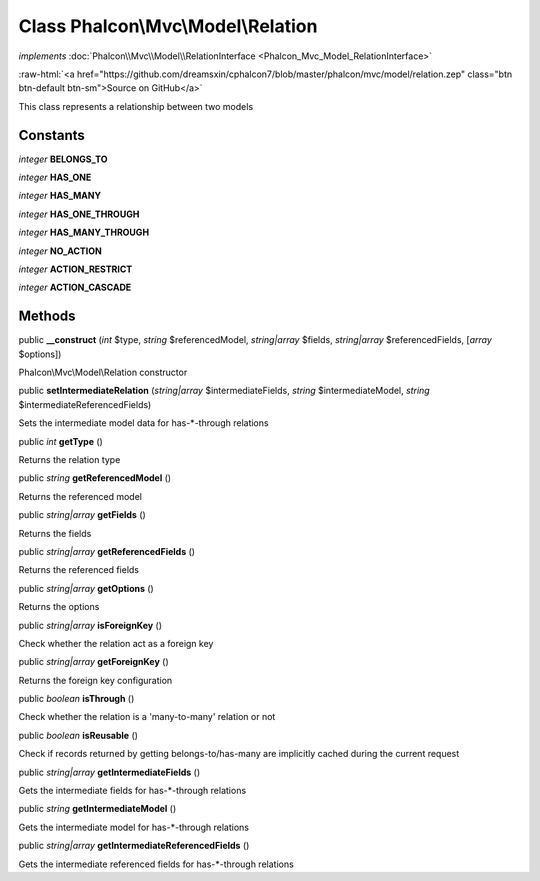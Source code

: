Class **Phalcon\\Mvc\\Model\\Relation**
=======================================

*implements* :doc:`Phalcon\\Mvc\\Model\\RelationInterface <Phalcon_Mvc_Model_RelationInterface>`

.. role:: raw-html(raw)
   :format: html

:raw-html:`<a href="https://github.com/dreamsxin/cphalcon7/blob/master/phalcon/mvc/model/relation.zep" class="btn btn-default btn-sm">Source on GitHub</a>`

This class represents a relationship between two models


Constants
---------

*integer* **BELONGS_TO**

*integer* **HAS_ONE**

*integer* **HAS_MANY**

*integer* **HAS_ONE_THROUGH**

*integer* **HAS_MANY_THROUGH**

*integer* **NO_ACTION**

*integer* **ACTION_RESTRICT**

*integer* **ACTION_CASCADE**

Methods
-------

public  **__construct** (*int* $type, *string* $referencedModel, *string|array* $fields, *string|array* $referencedFields, [*array* $options])

Phalcon\\Mvc\\Model\\Relation constructor



public  **setIntermediateRelation** (*string|array* $intermediateFields, *string* $intermediateModel, *string* $intermediateReferencedFields)

Sets the intermediate model data for has-*-through relations



public *int*  **getType** ()

Returns the relation type



public *string*  **getReferencedModel** ()

Returns the referenced model



public *string|array*  **getFields** ()

Returns the fields



public *string|array*  **getReferencedFields** ()

Returns the referenced fields



public *string|array*  **getOptions** ()

Returns the options



public *string|array*  **isForeignKey** ()

Check whether the relation act as a foreign key



public *string|array*  **getForeignKey** ()

Returns the foreign key configuration



public *boolean*  **isThrough** ()

Check whether the relation is a 'many-to-many' relation or not



public *boolean*  **isReusable** ()

Check if records returned by getting belongs-to/has-many are implicitly cached during the current request



public *string|array*  **getIntermediateFields** ()

Gets the intermediate fields for has-*-through relations



public *string*  **getIntermediateModel** ()

Gets the intermediate model for has-*-through relations



public *string|array*  **getIntermediateReferencedFields** ()

Gets the intermediate referenced fields for has-*-through relations



